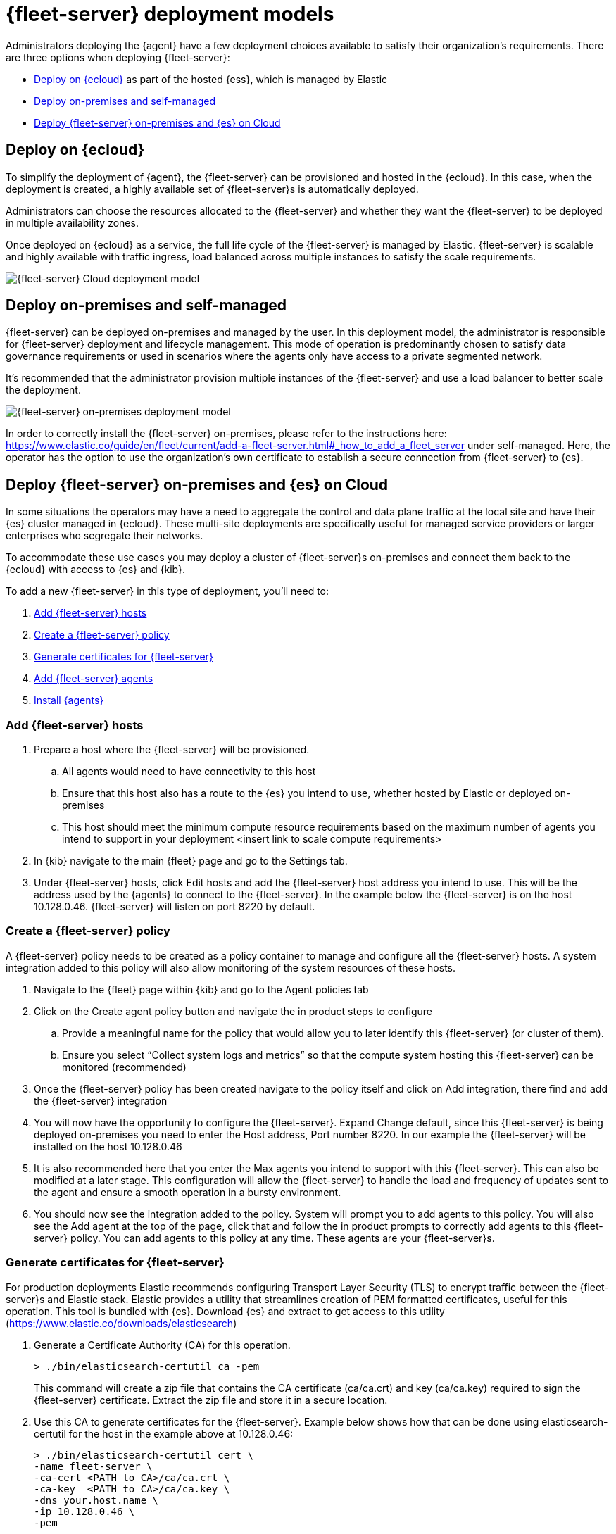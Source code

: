 [[deployment-models]]
= {fleet-server} deployment models

Administrators deploying the {agent} have a few deployment choices
available to satisfy their organization's requirements. There are three
options when deploying {fleet-server}:

* <<deployed-in-cloud>> as part of the hosted {ess}, which is managed by Elastic
* <<deployed-on-prem>>
* <<fleet-server-on-prem-es-cloud>>

[discrete]
[[deployed-in-cloud]]
== Deploy on {ecloud}

To simplify the deployment of {agent}, the {fleet-server} can be
provisioned and hosted in the {ecloud}. In this case, when the deployment is created,
a highly available set of {fleet-server}s is automatically deployed.

Administrators can choose the resources allocated to the {fleet-server} and
whether they want the {fleet-server} to be deployed in multiple availability
zones.

Once deployed on {ecloud} as a service, the full life cycle of the
{fleet-server} is managed by Elastic. {fleet-server} is scalable and highly
available with traffic ingress, load balanced across multiple instances to
satisfy the scale requirements.

image::images/fleet-server-cloud-deployment.png[{fleet-server} Cloud deployment model]

[discrete]
[[deployed-on-prem]]
== Deploy on-premises and self-managed

{fleet-server} can be deployed on-premises and managed by the user. In this
deployment model, the administrator is responsible for {fleet-server} deployment
and lifecycle management. This mode of operation is predominantly chosen to
satisfy data governance requirements or used in scenarios where the agents only
have access to a private segmented network.

It’s recommended that the administrator provision multiple instances of the
{fleet-server} and use a load balancer to better scale the deployment.

image::images/fleet-server-on-prem-deployment.png[{fleet-server} on-premises deployment model]

In order to correctly install the {fleet-server} on-premises, please refer to the instructions
here: https://www.elastic.co/guide/en/fleet/current/add-a-fleet-server.html#_how_to_add_a_fleet_server
under self-managed. Here, the operator has the option to use the organization’s own certificate to
establish a secure connection from {fleet-server} to {es}.

// [discrete]
// [[fleet-server-HA-operations]]
// == {fleet-server} High availability operations

// {fleet-server} is stateless. Connections to the {fleet-server} therefore can be
// load balanced as long as the {fleet-server} has capacity to accept more
// connections. Load balancing is done on a round-robin basis.

// In the {ecloud} deployment model, multiple {fleet-server}s are automatically
// provisioned to satisfy the instance size chosen (instance sizes are modified to
// satisfy the scale requirement). In addition, if you choose multiple
// availability zones to address your fault-tolerance requirements, those
// instances are also utilized to balance the load.

// In an on-premises deployment, high-availability, fault-tolerance, and lifecycle
// management of the {fleet-server} are the responsibility of the administrator.

[discrete]
[[fleet-server-on-prem-es-cloud]]
== Deploy {fleet-server} on-premises and {es} on Cloud

In some situations the operators may have a need to aggregate the control and data plane
traffic at the local site and have their {es} cluster managed in {ecloud}.
These multi-site deployments are specifically useful for managed service providers or
larger enterprises who segregate their networks.

To accommodate these use cases you may deploy a cluster of {fleet-server}s on-premises and
connect them back to the {ecloud} with access to {es} and {kib}.

// image

To add a new {fleet-server} in this type of deployment, you'll need to:

. <<fleet-server-add-hosts>>
. <<fleet-server-create-policy>>
. <<fleet-server-generate-certificate>>
. <<fleet-server-add-agents>>
. <<fleet-server-install-agents>>

[discrete]
[[fleet-server-add-hosts]]
=== Add {fleet-server} hosts

. Prepare a host where the {fleet-server} will be provisioned.
.. All agents would need to have connectivity to this host
.. Ensure that this host also has a route to the {es} you intend to use, whether hosted by Elastic or deployed on-premises
.. This host should meet the minimum compute resource requirements based on the maximum number of agents you intend to support in your deployment <insert link to scale compute requirements>
. In {kib} navigate to the main {fleet} page and go to the Settings tab.
. Under {fleet-server} hosts, click Edit hosts and add the {fleet-server} host address you intend to use. This will be the address used by the {agents} to connect to the {fleet-server}. In the example below the {fleet-server} is on the host 10.128.0.46. {fleet-server} will listen on port 8220 by default.

// image

[discrete]
[[fleet-server-create-policy]]
=== Create a {fleet-server} policy

A {fleet-server} policy needs to be created as a policy container to manage and configure
all the {fleet-server} hosts. A system integration added to this policy will also allow
monitoring of the system resources of these hosts.

. Navigate to the {fleet} page within {kib} and go to the Agent policies tab
. Click on the Create agent policy button and navigate the in product steps to configure
.. Provide a meaningful name for the policy that would allow you to later identify this {fleet-server} (or cluster of them).
.. Ensure you select “Collect system logs and metrics” so that the compute system hosting this {fleet-server} can be monitored (recommended)
. Once the {fleet-server} policy has been created navigate to the policy itself and click on Add integration, there find and add the {fleet-server} integration
+
// image

. You will now have the opportunity to configure the {fleet-server}. Expand Change default, since this {fleet-server} is being deployed on-premises you need to enter the Host address, Port number 8220. In our example the {fleet-server} will be installed on the host 10.128.0.46
. It is also recommended here that you enter the Max agents you intend to support with this {fleet-server}. This can also be modified at a later stage. This configuration will allow the {fleet-server} to handle the load and frequency of updates sent to the agent and ensure a smooth operation in a bursty environment.
+
// image

. You should now see the integration added to the policy. System will prompt you to add agents to this policy. You will also see the Add agent at the top of the page, click that and follow the in product prompts to correctly add agents to this {fleet-server} policy. You can add agents to this policy at any time. These agents are your {fleet-server}s.
+
// image

[discrete]
[[fleet-server-generate-certificate]]
=== Generate certificates for {fleet-server}

For production deployments Elastic recommends configuring Transport Layer Security (TLS) to encrypt traffic between the {fleet-server}s and Elastic stack. Elastic provides a utility that streamlines creation of PEM formatted certificates, useful for this operation. This tool is bundled with {es}. Download {es} and extract to get access to this utility (https://www.elastic.co/downloads/elasticsearch)

. Generate a Certificate Authority (CA) for this operation.
+
[source,sh]
----
> ./bin/elasticsearch-certutil ca -pem
----
+
This command will create a zip file that contains the CA certificate (ca/ca.crt)  and key (ca/ca.key) required to sign the {fleet-server} certificate. Extract the zip file and store it in a secure location.

. Use this CA to generate certificates for the {fleet-server}. Example below shows how that can be done using elasticsearch-certutil  for the host in the example above at 10.128.0.46:
+
[source,sh]
----
> ./bin/elasticsearch-certutil cert \
-name fleet-server \
-ca-cert <PATH to CA>/ca/ca.crt \
-ca-key  <PATH to CA>/ca/ca.key \ 
-dns your.host.name \
-ip 10.128.0.46 \
-pem
----
+
This command will create another zip file that contains the {fleet-server} certificate (fleet-server/fleet-server.crt)  and key (fleet-server/fleet-server.key). Extract the zip file and store it in a secure location.

. You now have all the necessary certificates to install the {fleet-server} and securely connect it to the hosted {es} instance in the cloud.

[discrete]
[[fleet-server-add-agents]]
=== Add {fleet-server} agents

Now that the policy has been created go ahead and create agents to be added to the policy.
These will act as {fleet-server}s in your deployment. {fleet-server} is just another Elastic agent
in a special operating mode.

. Within the {fleet-server} policy that was created, click on the Add agent and follow the in product descriptions to add a {fleet-server}.
.. Choose the policy name for this deployment
.. Choose your deployment model. Quick start mode will be less secure. Production mode is the fully secured mode where TLS certificates ensure a secure communication between {fleet-server} and {es}.
.. Add the {fleet-server} host that was identified earlier. Click Add host. 
.. A Service Token is required so that the {fleet-server} can write data to the {es} it is connected to. Click the Generate service token button and copy the token generated.
.. Final step is to install the agent itself. Follow the instructions to download, extract and install the agent. The installation instructions are prepared and will differ  based on the deployment mode. If Production mode is desired, certificates authenticating the {fleet-server} to the {es} will be needed to complete the installation.
.. Copy the installation instructions which are prepopulated with some of the known deployment parameters. You will need to add the relevant certificates generated in the previous section:
+
[source,sh]
----
> sudo ./elastic-agent install  \ --url=https://10.128.0.46:8220 \
  --fleet-server-es=https://<url of hosted Elasticsearch> \
  --fleet-server-service-token=<generated service token> \
  --fleet-server-policy=<created Fleet Server policy> \
  --certificate-authorities=<PATH to CA>/ca/ca.crt \
  --fleet-server-cert=<PATH to Fleet-Server>/fleet-server/fleet-server.crt \
  --fleet-server-cert-key=<PATH to Fleet-Server>/fleet-server/fleet-server.key
----

. Once the {fleet-server} is installed, it will enroll into {fleet} and have the newly created {fleet-server} policy applied to it. You can see this on the {fleet-server} policy page:
+
// image
+
In addition the {fleet-server} agent will show up on the main {fleet} page as yet another agent whose life-cycle can be managed (as like other agents in the deployment):
+
// image

[discrete]
[[fleet-server-install-agents]]
==== Install {agents}

{agents} in this deployment now need a TLS connection to the newly installed {fleet-server} instance for control plane AND and additional secure connection to {es} to write user data. You may follow the in-product installation steps with small modifications.

. A valid certificate authority is required for connectivity to the {fleet-server} that was installed in the previous sections.
.. Copy the certs/ca.crt from the previous section to a well known location on the host machine
. Copy the installation instructions which are prepopulated with the known deployment parameters. Additionally add the Certificate Authority option to the command line (recall that in ou example the {fleet-server} is on host 10.128.0.46 port 8220:
+
[source,sh]
----
> sudo ./elastic-agent install \ 
--url=https://10.128.0.46:8220 \ 
--enrollment-token=<enrollment token> \ 
--certificate-authorities=<PATH to CA>/ca/ca.crt
----

. You should now see the Elastic Agent enrolled into the {fleet}

[discrete]
[[fleet-server-default-ports]]
== Use default port assignments

When {es} or {fleet-server} are deployed on-premises, communication between certain components will take place over well defined, pre-allocated ports. In most cases the operators may need to allow access to these ports.

[options,header]
|====
| Component Communication | Default Port
| Elastic Agent → {fleet-server} | 8220
| Elastic Agent → {es} | 9200
| Elastic Agent → Logstash | 5044
| Elastic Agent → {fleet} | 5601
| {fleet-server} → {fleet} | 5601
| {fleet-server} → {es} | 9200
|====
